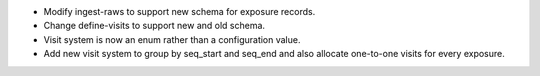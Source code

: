 * Modify ingest-raws to support new schema for exposure records.
* Change define-visits to support new and old schema.
* Visit system is now an enum rather than a configuration value.
* Add new visit system to group by seq_start and seq_end and also allocate one-to-one visits for every exposure.
